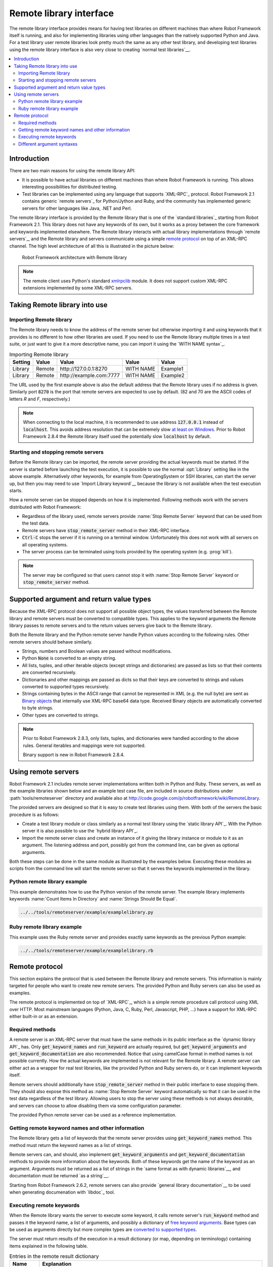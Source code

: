 Remote library interface
------------------------

The remote library interface provides means for having test libraries
on different machines than where Robot Framework itself is running,
and also for implementing libraries using other languages than the
natively supported Python and Java. For a test library user remote
libraries look pretty much the same as any other test library, and
developing test libraries using the remote library interface is also
very close to creating `normal test libraries`__.

__ `Creating test libraries`_

.. contents::
   :depth: 2
   :local:

Introduction
~~~~~~~~~~~~

There are two main reasons for using the remote library API:

* It is possible to have actual libraries on different machines than
  where Robot Framework is running. This allows interesting
  possibilities for distributed testing.

* Test libraries can be implemented using any language that supports
  `XML-RPC`_ protocol. Robot Framework 2.1 contains generic `remote
  servers`_ for Python/Jython and Ruby, and the community has implemented
  generic servers for other languages like Java, .NET and Perl.

The remote library interface is provided by the Remote library that is
one of the `standard libraries`_ starting from Robot Framework
2.1. This library does not have any keywords of its own, but it works
as a proxy between the core framework and keywords implemented
elsewhere. The Remote library interacts with actual library
implementations through `remote servers`_, and the Remote library and
servers communicate using a simple `remote protocol`_ on top of an
XML-RPC channel.  The high level architecture of all this is
illustrated in the picture below:

.. figure:: src/ExtendingRobotFramework/remote.png

   Robot Framework architecture with Remote library

.. note:: The remote client uses Python's standard xmlrpclib__ module. It does
          not support custom XML-RPC extensions implemented by some XML-RPC
          servers.

__ http://docs.python.org/2/library/xmlrpclib.html

Taking Remote library into use
~~~~~~~~~~~~~~~~~~~~~~~~~~~~~~

Importing Remote library
''''''''''''''''''''''''

The Remote library needs to know the address of the remote server but
otherwise importing it and using keywords that it provides is no
different to how other libraries are used. If you need to use the Remote
library multiple times in a test suite, or just want to give it a more
descriptive name, you can import it using the `WITH NAME syntax`_.

.. table:: Importing Remote library
   :class: example

   =========  ===========  ========================  =========  =========
    Setting      Value               Value             Value      Value
   =========  ===========  ========================  =========  =========
   Library    Remote       \http://127.0.0.1:8270    WITH NAME  Example1
   Library    Remote       \http://example.com:7777  WITH NAME  Example2
   =========  ===========  ========================  =========  =========

The URL used by the first example above is also the default address
that the Remote library uses if no address is given. Similarly port
:code:`8270` is the port that remote servers are expected to use by default.
(82 and 70 are the ASCII codes of letters `R` and `F`, respectively.)

.. note:: When connecting to the local machine, it is recommended to use
          address :code:`127.0.0.1` instead of :code:`localhost`. This avoids
          address resolution that can be extremely slow `at least on Windows`__.
          Prior to Robot Framework 2.8.4 the Remote library itself used the
          potentially slow :code:`localhost` by default.


__ http://stackoverflow.com/questions/14504450/pythons-xmlrpc-extremely-slow-one-second-per-call

Starting and stopping remote servers
''''''''''''''''''''''''''''''''''''

Before the Remote library can be imported, the remote server providing
the actual keywords must be started.  If the server is started before
launching the test execution, it is possible to use the normal
:opt:`Library` setting like in the above example. Alternatively other
keywords, for example from OperatingSystem or SSH libraries, can start
the server up, but then you may need to use `Import Library keyword`__
because the library is not available when the test execution starts.

How a remote server can be stopped depends on how it is
implemented. Following methods work with the servers distributed with
Robot Framework:

* Regardless of the library used, remote servers provide :name:`Stop
  Remote Server` keyword that can be used from the test data.
* Remote servers have :code:`stop_remote_server` method in their
  XML-RPC interface.
* :code:`Ctrl-C` stops the server if it is running on a terminal
  window. Unfortunately this does not work with all servers on all
  operating systems.
* The server process can be terminated using tools provided by the
  operating system (e.g. :prog:`kill`).

.. note:: The server may be configured so that users cannot stop it with
          :name:`Stop Remote Server` keyword or :code:`stop_remote_server`
          method.

__ `Using Import Library keyword`_

Supported argument and return value types
~~~~~~~~~~~~~~~~~~~~~~~~~~~~~~~~~~~~~~~~~

Because the XML-RPC protocol does not support all possible object
types, the values transferred between the Remote library and remote
servers must be converted to compatible types. This applies to the
keyword arguments the Remote library passes to remote servers and to
the return values servers give back to the Remote library.

Both the Remote library and the Python remote server handle Python values
according to the following rules. Other remote servers should behave similarly.

* Strings, numbers and Boolean values are passed without modifications.
* Python :code:`None` is converted to an empty string.
* All lists, tuples, and other iterable objects (except strings and
  dictionaries) are passed as lists so that their contents are converted
  recursively.
* Dictionaries and other mappings are passed as dicts so that their keys are
  converted to strings and values converted to supported types recursively.
* Strings containing bytes in the ASCII range that cannot be represented in
  XML (e.g. the null byte) are sent as `Binary objects`__ that internally use
  XML-RPC base64 data type. Received Binary objects are automatically converted
  to byte strings.
* Other types are converted to strings.

.. note:: Prior to Robot Framework 2.8.3, only lists, tuples, and dictionaries
          were handled according to the above rules. General iterables
          and mappings were not supported.

          Binary support is new in Robot Framework 2.8.4.

__ http://docs.python.org/2/library/xmlrpclib.html#binary-objects

Using remote servers
~~~~~~~~~~~~~~~~~~~~

Robot Framework 2.1 includes remote server implementations written
both in Python and Ruby. These servers, as well as the example
libraries shown below and an example test case file, are
included in source distributions under :path:`tools/remoteserver`
directory and available also at
http://code.google.com/p/robotframework/wiki/RemoteLibrary.

The provided servers are designed so that it is easy to create test
libraries using them. With both of the servers the basic procedure is
as follows:

* Create a test library module or class similarly as a normal test
  library using the `static library API`_. With the Python server it
  is also possible to use the `hybrid library API`_.
* Import the remote server class and create an instance of it giving
  the library instance or module to it as an argument. The listening
  address and port, possibly got from the command line, can be given
  as optional arguments.

Both these steps can be done in the same module as illustrated by the
examples below. Executing these modules as scripts from the command
line will start the remote server so that it serves the keywords
implemented in the library.

Python remote library example
'''''''''''''''''''''''''''''

This example demonstrates how to use the Python version of the
remote server. The example library implements keywords :name:`Count
Items In Directory` and :name:`Strings Should Be Equal`.

.. sourcecode:: python

   ../../tools/remoteserver/example/examplelibrary.py

Ruby remote library example
'''''''''''''''''''''''''''

This example uses the Ruby remote server and provides exactly same
keywords as the previous Python example:

.. sourcecode:: ruby

   ../../tools/remoteserver/example/examplelibrary.rb

Remote protocol
~~~~~~~~~~~~~~~

This section explains the protocol that is used between the Remote
library and remote servers. This information is mainly targeted for
people who want to create new remote servers. The provided Python and
Ruby servers can also be used as examples.

The remote protocol is implemented on top of `XML-RPC`_, which is a
simple remote procedure call protocol using XML over HTTP. Most
mainstream languages (Python, Java, C, Ruby, Perl, Javascript, PHP,
...) have a support for XML-RPC either built-in or as an extension.

Required methods
''''''''''''''''

A remote server is an XML-RPC server that must have the same methods
in its public interface as the `dynamic library API`_ has. Only
:code:`get_keyword_names` and :code:`run_keyword` are actually
required, but :code:`get_keyword_arguments` and
:code:`get_keyword_documentation` are also recommended. Notice that
using camelCase format in method names is not possible currently. How
the actual keywords are implemented is not relevant for the Remote
library.  A remote server can either act as a wrapper for real test
libraries, like the provided Python and Ruby servers do, or it can
implement keywords itself.

Remote servers should additionally have :code:`stop_remote_server`
method in their public interface to ease stopping them. They should
also expose this method as :name:`Stop Remote Server` keyword
automatically so that it can be used in the test data regardless of
the test library. Allowing users to stop the server using these
methods is not always desirable, and servers can choose to allow
disabling them via some configuration parameter.

The provided Python remote server can be used as a reference
implementation.

Getting remote keyword names and other information
''''''''''''''''''''''''''''''''''''''''''''''''''

The Remote library gets a list of keywords that the remote server
provides using :code:`get_keyword_names` method. This method must
return the keyword names as a list of strings.

Remote servers can, and should, also implement
:code:`get_keyword_arguments` and :code:`get_keyword_documentation`
methods to provide more information about the keywords. Both of these
keywords get the name of the keyword as an argument. Arguments must be
returned as a list of strings in the `same format as with dynamic
libraries`__, and documentation must be returned `as a string`__.

Starting from Robot Framework 2.6.2, remote servers can also provide
`general library documentation`__ to be used when generating
documenation with `libdoc`_ tool.

__ `Getting keyword arguments`_
__ `Getting keyword documentation`_
__ `Getting general library documentation`_

Executing remote keywords
'''''''''''''''''''''''''

When the Remote library wants the server to execute some keyword, it
calls remote server's :code:`run_keyword` method and passes it the
keyword name, a list of arguments, and possibly a dictionary of
`free keyword arguments`__. Base types can be used as
arguments directly but more complex types are `converted to supported
types`__.

The server must return results of the execution in a result dictionary
(or map, depending on terminology) containing items explained in the
following table.

.. table:: Entries in the remote result dictionary
   :class: tabular

   +------------+-------------------------------------------------------------+
   |     Name   |                         Explanation                         |
   +============+=============================================================+
   | status     | Mandatory execution status. Either PASS or FAIL.            |
   +------------+-------------------------------------------------------------+
   | output     | Possible output to write into the log file. Must be given   |
   |            | as a single string but can contain multiple messages and    |
   |            | different `log levels`__ in format :msg:`*INFO* First       |
   |            | message\\n*HTML* <b>2nd</b>\\n*WARN* Another message`. It   |
   |            | is also possible to embed timestamps_ to the log messages   |
   |            | like :msg:`*INFO:1308435758660* Message with timestamp`.    |
   +------------+-------------------------------------------------------------+
   | return     | Possible return value. Must be one of the `supported        |
   |            | types`__.                                                   |
   +------------+-------------------------------------------------------------+
   | error      | Possible error message. Used only when the execution fails. |
   +------------+-------------------------------------------------------------+
   | traceback  | Possible stack trace to `write into the log file`__ using   |
   |            | DEBUG level when the execution fails.                       |
   +------------+-------------------------------------------------------------+

__ `Different argument syntaxes`_
__ `Supported argument and return value types`_
__ `Logging information`_
__ `Supported argument and return value types`_
__ `Reporting keyword status`_

Different argument syntaxes
'''''''''''''''''''''''''''

The Remote library is a `dynamic library`_, and in general it handles
different argument syntaxes `according to the same rules`__ as any other
dynamic library.
This includes mandatory arguments, default values, varargs, as well
as `named argument syntax`__.

Also free keyword arguments (:code:`**kwargs`) works mostly the `same way
as with other dynamic libraries`__. First of all, the
:code:`get_keyword_arguments` must return an argument specification that
contains :code:`**kwargs` exactly like with any other dynamic library.
The main difference is that
remote servers' :code:`run_keyword` method must have optional third argument
that gets the kwargs specified by the user. The third argument must be optional
because, for backwards-compatibility reasons, the Remote library passes kwargs
to the :code:`run_keyword` method only when they have been used in the test data.

In practice :code:`run_keyword` should look something like the following
Python and Java examples, depending on how the language handles optional
arguments.

.. sourcecode:: python

    def run_keyword(name, args, kwargs=None):
        # ...


.. sourcecode:: java

    public Map run_keyword(String name, List args) {
        // ...
    }

    public Map run_keyword(String name, List args, Map kwargs) {
        // ...
    }

.. note:: Remote library supports :code:`**kwargs` starting from
          Robot Framework 2.8.3.

__ `Getting keyword arguments`_
__ `Named argument syntax with dynamic libraries`_
__ `Free keyword arguments with dynamic libraries`_
